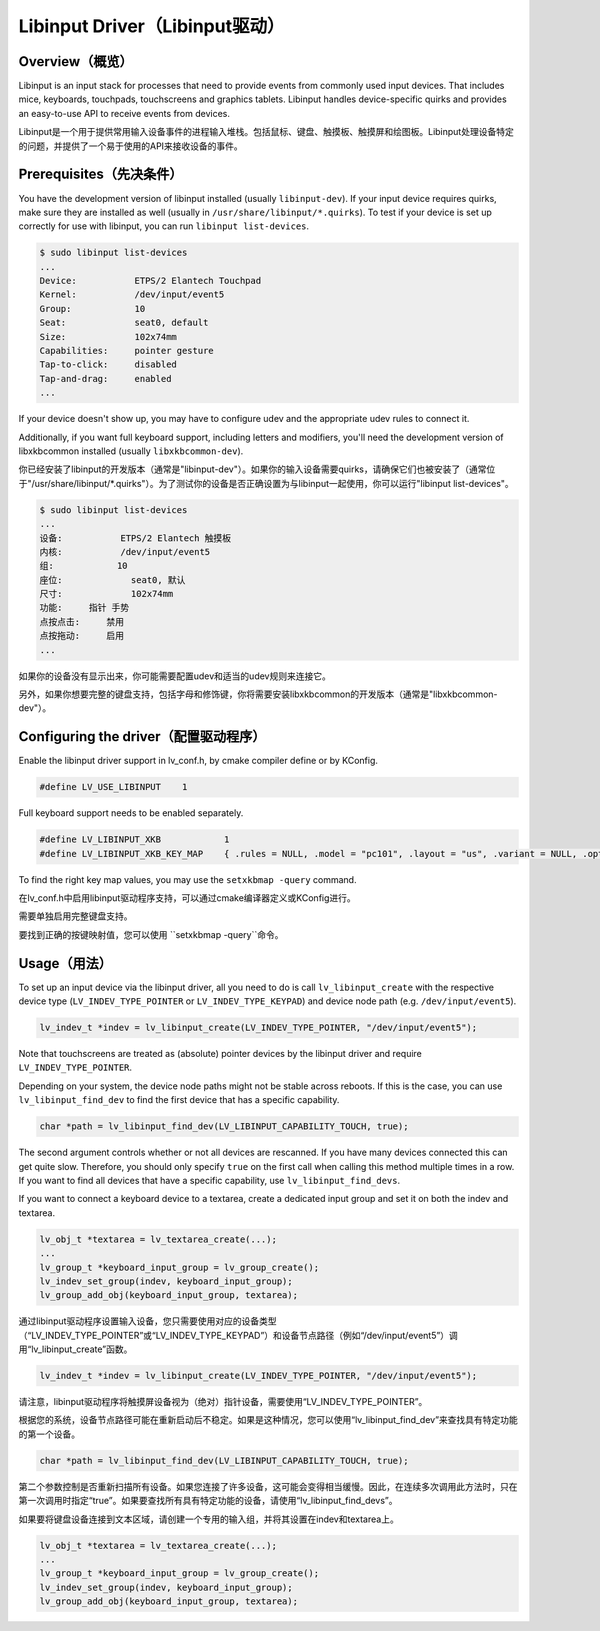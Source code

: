 ===============================
Libinput Driver（Libinput驱动）
===============================

Overview（概览）
----------------

.. raw:: html

   <details>
     <summary>显示原文</summary>

Libinput is an input stack for processes that need to provide events from commonly used input devices. That includes mice, keyboards, touchpads,
touchscreens and graphics tablets. Libinput handles device-specific quirks and provides an easy-to-use API to receive events from devices.

.. raw:: html

   </details>
   <br>


Libinput是一个用于提供常用输入设备事件的进程输入堆栈。包括鼠标、键盘、触摸板、触摸屏和绘图板。Libinput处理设备特定的问题，并提供了一个易于使用的API来接收设备的事件。


Prerequisites（先决条件）
-------------------------

.. raw:: html

   <details>
     <summary>显示原文</summary>

You have the development version of libinput installed (usually ``libinput-dev``). If your input device requires quirks, make sure they are
installed as well (usually in ``/usr/share/libinput/*.quirks``). To test if your device is set up correctly for use with libinput, you can
run ``libinput list-devices``.

.. code:: console

    $ sudo libinput list-devices
    ...
    Device:           ETPS/2 Elantech Touchpad
    Kernel:           /dev/input/event5
    Group:            10
    Seat:             seat0, default
    Size:             102x74mm
    Capabilities:     pointer gesture
    Tap-to-click:     disabled
    Tap-and-drag:     enabled
    ...

If your device doesn't show up, you may have to configure udev and the appropriate udev rules to connect it.

Additionally, if you want full keyboard support, including letters and modifiers, you'll need the development version of libxkbcommon
installed (usually ``libxkbcommon-dev``).

.. raw:: html

   </details>
   <br>


你已经安装了libinput的开发版本（通常是"libinput-dev"）。如果你的输入设备需要quirks，请确保它们也被安装了（通常位于"/usr/share/libinput/*.quirks"）。为了测试你的设备是否正确设置为与libinput一起使用，你可以运行"libinput list-devices"。

.. code:: console

    $ sudo libinput list-devices
    ...
    设备:           ETPS/2 Elantech 触摸板
    内核:           /dev/input/event5
    组:            10
    座位:             seat0, 默认
    尺寸:             102x74mm
    功能:     指针 手势
    点按点击:     禁用
    点按拖动:     启用
    ...

如果你的设备没有显示出来，你可能需要配置udev和适当的udev规则来连接它。

另外，如果你想要完整的键盘支持，包括字母和修饰键，你将需要安装libxkbcommon的开发版本（通常是"libxkbcommon-dev"）。


Configuring the driver（配置驱动程序）
-------------------------------------

.. raw:: html

   <details>
     <summary>显示原文</summary>

Enable the libinput driver support in lv_conf.h, by cmake compiler define or by KConfig.

.. code:: c

    #define LV_USE_LIBINPUT    1

Full keyboard support needs to be enabled separately.

.. code:: c

    #define LV_LIBINPUT_XKB            1
    #define LV_LIBINPUT_XKB_KEY_MAP    { .rules = NULL, .model = "pc101", .layout = "us", .variant = NULL, .options = NULL }
    
To find the right key map values, you may use the ``setxkbmap -query`` command.

.. raw:: html

   </details>
   <br>


在lv_conf.h中启用libinput驱动程序支持，可以通过cmake编译器定义或KConfig进行。

.. code:: c
    #define LV_USE_LIBINPUT    1

需要单独启用完整键盘支持。

.. code:: c
    #define LV_LIBINPUT_XKB            1
    #define LV_LIBINPUT_XKB_KEY_MAP    { .rules = NULL, .model = "pc101", .layout = "us", .variant = NULL, .options = NULL }

要找到正确的按键映射值，您可以使用 ``setxkbmap -query``命令。


Usage（用法）
-------------

.. raw:: html

   <details>
     <summary>显示原文</summary>

To set up an input device via the libinput driver, all you need to do is call ``lv_libinput_create`` with the respective device type
(``LV_INDEV_TYPE_POINTER`` or ``LV_INDEV_TYPE_KEYPAD``) and device node path (e.g. ``/dev/input/event5``).

.. code:: c

    lv_indev_t *indev = lv_libinput_create(LV_INDEV_TYPE_POINTER, "/dev/input/event5");

Note that touchscreens are treated as (absolute) pointer devices by the libinput driver and require ``LV_INDEV_TYPE_POINTER``.

Depending on your system, the device node paths might not be stable across reboots. If this is the case, you can use ``lv_libinput_find_dev``
to find the first device that has a specific capability.

.. code:: c

    char *path = lv_libinput_find_dev(LV_LIBINPUT_CAPABILITY_TOUCH, true);

The second argument controls whether or not all devices are rescanned. If you have many devices connected this can get quite slow.
Therefore, you should only specify ``true`` on the first call when calling this method multiple times in a row. If you want to find
all devices that have a specific capability, use ``lv_libinput_find_devs``.

If you want to connect a keyboard device to a textarea, create a dedicated input group and set it on both the indev and textarea.

.. code:: c

    lv_obj_t *textarea = lv_textarea_create(...);
    ...
    lv_group_t *keyboard_input_group = lv_group_create();
    lv_indev_set_group(indev, keyboard_input_group);
    lv_group_add_obj(keyboard_input_group, textarea);

.. raw:: html

   </details>
   <br>


通过libinput驱动程序设置输入设备，您只需要使用对应的设备类型（“LV_INDEV_TYPE_POINTER”或“LV_INDEV_TYPE_KEYPAD”）和设备节点路径（例如“/dev/input/event5”）调用“lv_libinput_create”函数。

.. code:: c

    lv_indev_t *indev = lv_libinput_create(LV_INDEV_TYPE_POINTER, "/dev/input/event5");

请注意，libinput驱动程序将触摸屏设备视为（绝对）指针设备，需要使用“LV_INDEV_TYPE_POINTER”。

根据您的系统，设备节点路径可能在重新启动后不稳定。如果是这种情况，您可以使用“lv_libinput_find_dev”来查找具有特定功能的第一个设备。

.. code:: c

    char *path = lv_libinput_find_dev(LV_LIBINPUT_CAPABILITY_TOUCH, true);

第二个参数控制是否重新扫描所有设备。如果您连接了许多设备，这可能会变得相当缓慢。因此，在连续多次调用此方法时，只在第一次调用时指定“true”。如果要查找所有具有特定功能的设备，请使用“lv_libinput_find_devs”。

如果要将键盘设备连接到文本区域，请创建一个专用的输入组，并将其设置在indev和textarea上。

.. code:: c

    lv_obj_t *textarea = lv_textarea_create(...);
    ...
    lv_group_t *keyboard_input_group = lv_group_create();
    lv_indev_set_group(indev, keyboard_input_group);
    lv_group_add_obj(keyboard_input_group, textarea);

    
